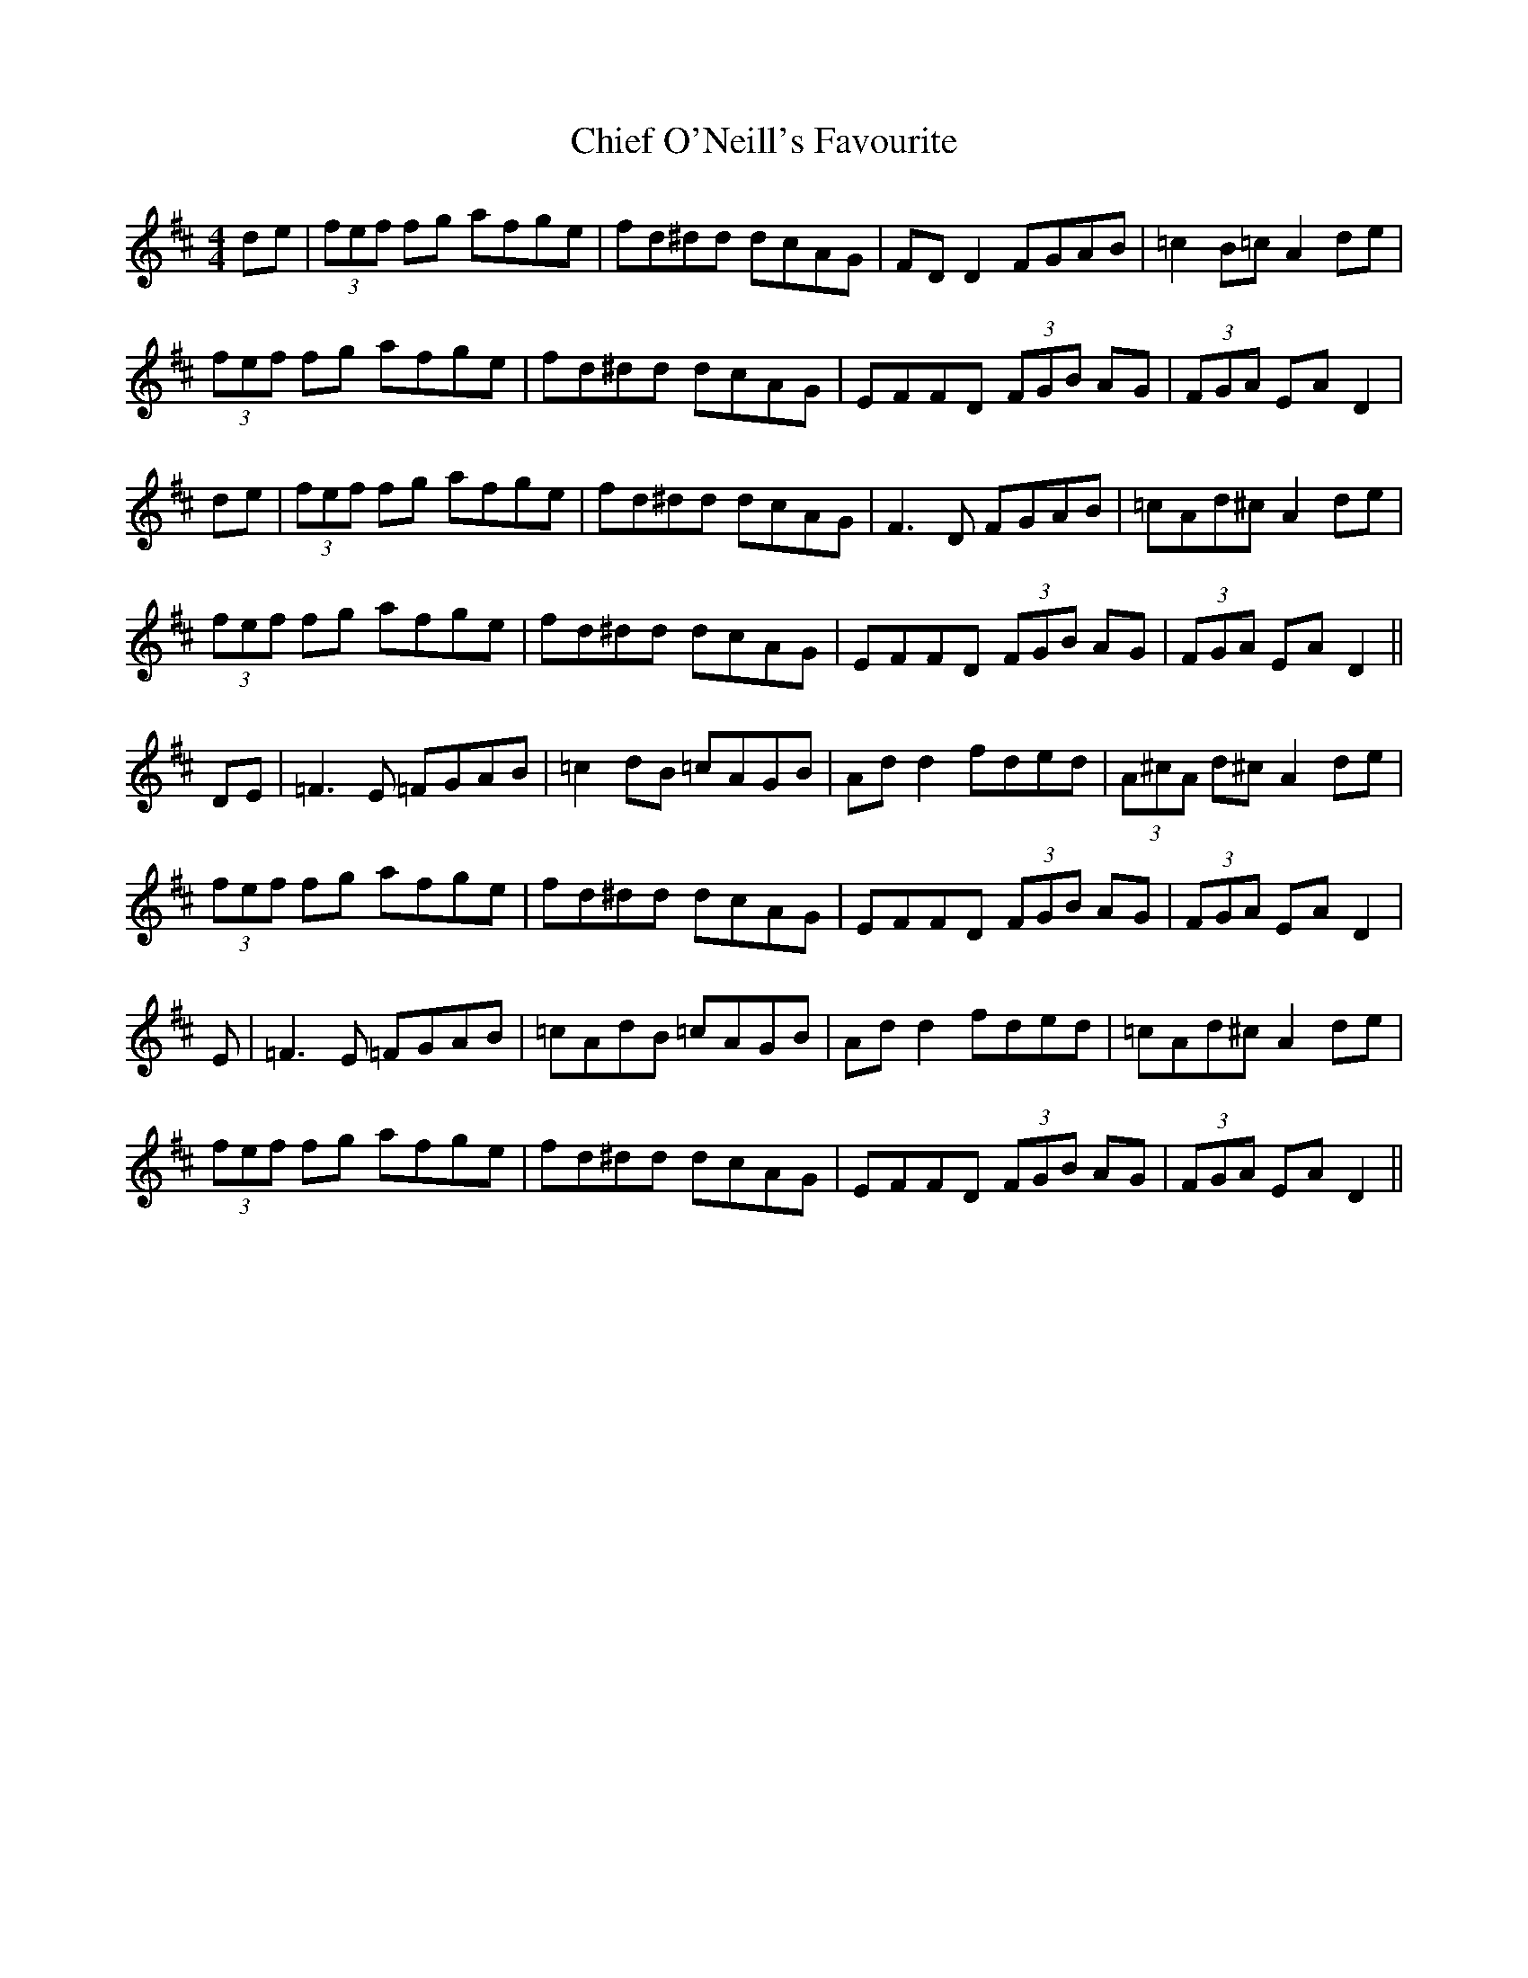 X: 7012
T: Chief O'Neill's Favourite
R: hornpipe
M: 4/4
K: Dmajor
de|(3fef fg afge|fd^dd dcAG|FD D2 FGAB|=c2 B=c A2 de|
(3fef fg afge|fd^dd dcAG|EFFD (3FGB AG|(3FGA EA D2|
de|(3fef fg afge|fd^dd dcAG|F3 D FGAB|=cAd^c A2 de|
(3fef fg afge|fd^dd dcAG|EFFD (3FGB AG|(3FGA EA D2||
DE|=F3E =FGAB|=c2 dB =cAGB|Ad d2 fded|(3A^cA d^c A2de|
(3fef fg afge|fd^dd dcAG|EFFD (3FGB AG|(3FGA EA D2|
E|=F3E =FGAB|=cAdB =cAGB|Ad d2 fded|=cAd^c A2de|
(3fef fg afge|fd^dd dcAG|EFFD (3FGB AG|(3FGA EA D2||

